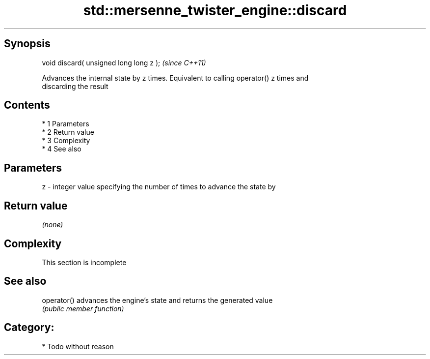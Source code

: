 .TH std::mersenne_twister_engine::discard 3 "Apr 19 2014" "1.0.0" "C++ Standard Libary"
.SH Synopsis
   void discard( unsigned long long z );  \fI(since C++11)\fP

   Advances the internal state by z times. Equivalent to calling operator() z times and
   discarding the result

.SH Contents

     * 1 Parameters
     * 2 Return value
     * 3 Complexity
     * 4 See also

.SH Parameters

   z - integer value specifying the number of times to advance the state by

.SH Return value

   \fI(none)\fP

.SH Complexity

    This section is incomplete

.SH See also

   operator() advances the engine's state and returns the generated value
              \fI(public member function)\fP

.SH Category:

     * Todo without reason
